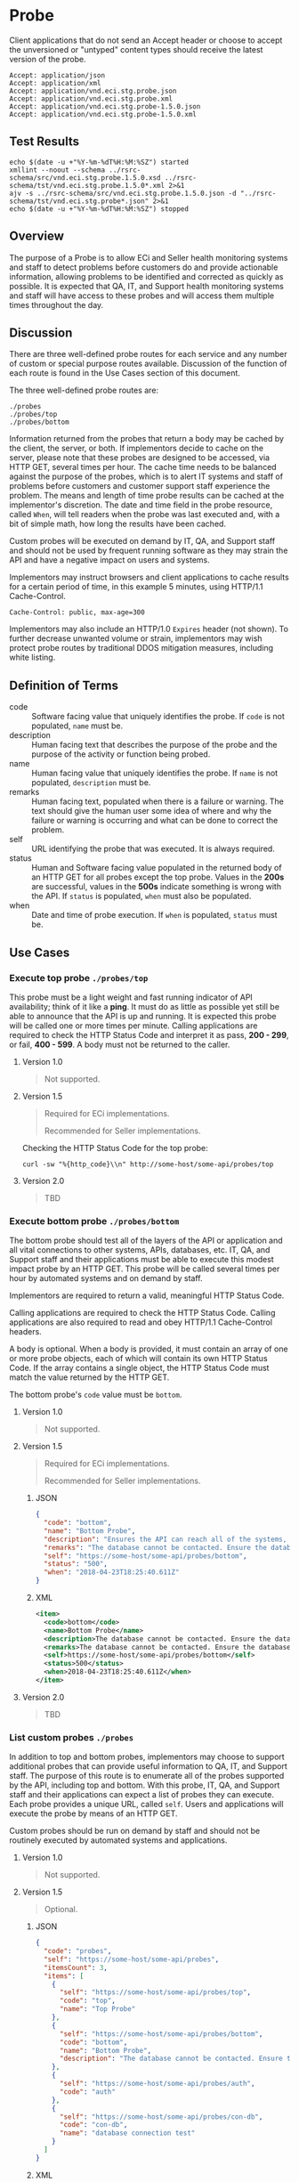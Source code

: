 # -*- mode: org -*-

#+EXPORT_FILE_NAME: ./README.md
#+OPTIONS: toc:nil
#+PROPERTY: mkdirp yes
#+STARTUP: content

* Probe

Client applications that do not send an Accept header or choose to accept the unversioned or
"untyped" content types should receive the latest version of the probe.

#+BEGIN_EXAMPLE
Accept: application/json
Accept: application/xml
Accept: application/vnd.eci.stg.probe.json
Accept: application/vnd.eci.stg.probe.xml
Accept: application/vnd.eci.stg.probe-1.5.0.json
Accept: application/vnd.eci.stg.probe-1.5.0.xml
#+END_EXAMPLE

** Test Results

#+BEGIN_SRC shell :exports both :results table replace
  echo $(date -u +"%Y-%m-%dT%H:%M:%SZ") started
  xmllint --noout --schema ../rsrc-schema/src/vnd.eci.stg.probe.1.5.0.xsd ../rsrc-schema/tst/vnd.eci.stg.probe.1.5.0*.xml 2>&1
  ajv -s ../rsrc-schema/src/vnd.eci.stg.probe.1.5.0.json -d "../rsrc-schema/tst/vnd.eci.stg.probe*.json" 2>&1
  echo $(date -u +"%Y-%m-%dT%H:%M:%SZ") stopped
#+END_SRC

** Overview

The purpose of a Probe is to allow ECi and Seller health monitoring systems and staff to detect
problems before customers do and provide actionable information, allowing problems to be identified
and corrected as quickly as possible. It is expected that QA, IT, and Support health monitoring
systems and staff will have access to these probes and will access them multiple times throughout
the day.

#+BEGIN_SRC plantuml :file ../images/probe-usecase-diagram.puml.png :exports results
@startuml sequence-probes.png
IT -> (Execute Custom Probe)
IT -> (List Custom Probes)
IT -> (Execute Bottom Probe)
IT -> (Execute Top Probe)
@enduml
#+END_SRC

** Discussion

#+BEGIN_SRC plantuml :file ../images/probe-sequence-diagram.puml.png :exports results
  @startuml sequence-probe.png
  group top probe
      IT -> Seller: GET **./probes/top**
      Seller -> IT: HttpStatusCode

  group bottom probe
      IT -> Seller: GET **./probes/bottom**
      Seller -> IT: vnd.eci.stg.probe-1.5.0

  group custom probes
    IT -> Seller: GET **./probes**
    Seller -> IT: vnd.eci.stg.probe-1.5.0
    IT -> Seller: GET ./probes/[custom]
@enduml
#+END_SRC

#+RESULTS:
[[file:../images/probe-sequence-diagram-top.puml.png]]

There are three well-defined probe routes for each service and any number of custom or special
purpose routes available. Discussion of the function of each route is found in the Use Cases
section of this document.

The three well-defined probe routes are:

#+BEGIN_EXAMPLE
./probes
./probes/top
./probes/bottom
#+END_EXAMPLE

Information returned from the probes that return a body may be cached by the client, the server, or
both. If implementors decide to cache on the server, please note that these probes are designed
to be accessed, via HTTP GET, several times per hour. The cache time needs to be balanced against
the purpose of the probes, which is to alert IT systems and staff of problems before customers and
customer support staff experience the problem. The means and length of time probe results can be cached
at the implementor's discretion. The date and time field in the probe resource, called ~When~,
will tell readers when the probe was last executed and, with a bit of simple math, how long the
results have been cached.

Custom probes will be executed on demand by IT, QA, and Support staff and should not be used by
frequent running software as they may strain the API and have a negative impact on users and
systems.

Implementors may instruct browsers and client applications to cache results for a certain period of
time, in this example 5 minutes, using HTTP/1.1 Cache-Control.

#+BEGIN_EXAMPLE
Cache-Control: public, max-age=300
#+END_EXAMPLE

Implementors may also include an HTTP/1.0 ~Expires~ header (not shown). To further decrease unwanted
volume or strain, implementors may wish protect probe routes by traditional DDOS mitigation measures,
including white listing.

** Definition of Terms

#+BEGIN_SRC plantuml :file ../images/probe-class-diagram.puml.png :exports results
@startuml
hide circle

interface probe {
.. is-a code ..
{field} + code : string
{field} + description : string
{field} + name : string
{field} + remarks : string
.. is-an event ..
{field} + status : string
{field} + when : datetime
.. is-linkable ..
{field} + self : string
.. is/has-a collection ..
{field} + itemsCount : int
{field} + items : [Probe]
}
@enduml
#+END_SRC

- code :: Software facing value that uniquely identifies the probe. If ~code~ is not populated, ~name~ must be.
- description :: Human facing text that describes the purpose of the probe and the purpose of the activity or function being probed.
- name :: Human facing value that uniquely identifies the probe. If ~name~ is not populated, ~description~ must be.
- remarks :: Human facing text, populated when there is a failure or warning. The text should give the human user some idea of where and why the failure or warning is occurring and what can be done to correct the problem.
- self :: URL identifying the probe that was executed. It is always required.
- status :: Human and Software facing value populated in the returned body of an HTTP GET for all probes except the top probe. Values in the *200s* are successful, values in the *500s* indicate something is wrong with the API. If ~status~ is populated, ~when~ must also be populated.
- when :: Date and time of probe execution. If ~when~ is populated, ~status~ must be.

** Use Cases

[[../images/probe-usecase-diagram.puml.png]]

*** Execute top probe ~./probes/top~

This probe must be a light weight and fast running indicator of API availability; think of it like
a *ping*. It must do as little as possible yet still be able to announce that the API is up and
running. It is expected this probe will be called one or more times per minute. Calling applications
are required to check the HTTP Status Code and interpret it as pass, *200 - 299*, or fail, *400 - 599*.
A body must not be returned to the caller.

**** Version 1.0

#+BEGIN_QUOTE
Not supported.
#+END_QUOTE

**** Version 1.5

#+BEGIN_QUOTE
Required for ECi implementations.

Recommended for Seller implementations.
#+END_QUOTE

Checking the HTTP Status Code for the top probe:

#+BEGIN_SRC shell :exports both
curl -sw "%{http_code}\\n" http://some-host/some-api/probes/top
#+END_SRC

**** Version 2.0

#+BEGIN_QUOTE
TBD
#+END_QUOTE

*** Execute bottom probe ~./probes/bottom~

The bottom probe should test all of the layers of the API or application and all vital connections
to other systems, APIs, databases, etc. IT, QA, and Support staff and their applications must be
able to execute this modest impact probe by an HTTP GET. This probe will be called several times per
hour by automated systems and on demand by staff.

Implementors are required to return a valid, meaningful HTTP Status Code.

Calling applications are required to check the HTTP Status Code. Calling applications are also
required to read and obey HTTP/1.1 Cache-Control headers.

A body is optional. When a body is provided, it must contain an array of one or more probe objects,
each of which will contain its own HTTP Status Code. If the array contains a single object, the HTTP
Status Code must match the value returned by the HTTP GET.

The bottom probe's ~code~ value must be ~bottom~.

**** Version 1.0

#+BEGIN_QUOTE
Not supported.
#+END_QUOTE

**** Version 1.5

#+BEGIN_QUOTE
Required for ECi implementations.

Recommended for Seller implementations.
#+END_QUOTE

***** JSON

#+BEGIN_SRC json :tangle ../rsrc-schema/tst/vnd.eci.stg.probe.1.5.0-probe-bottom.json
  {
    "code": "bottom",
    "name": "Bottom Probe",
    "description": "Ensures the API can reach all of the systems, databases, files, and other resources required to operate normally.",
    "remarks": "The database cannot be contacted. Ensure the database is running and network reachable.",
    "self": "https://some-host/some-api/probes/bottom",
    "status": "500",
    "when": "2018-04-23T18:25:40.611Z"
  }
#+END_SRC

***** XML

#+BEGIN_SRC xml :tangle ../rsrc-schema/tst/vnd.eci.stg.probe.1.5.0-probe-bottom.xml
  <item>
    <code>bottom</code>
    <name>Bottom Probe</name>
    <description>The database cannot be contacted. Ensure the database is running and network reachable.</description>
    <remarks>The database cannot be contacted. Ensure the database is running and network reachable.</remarks>
    <self>https://some-host/some-api/probes/bottom</self>
    <status>500</status>
    <when>2018-04-23T18:25:40.611Z</when>
  </item>
#+END_SRC

**** Version 2.0

#+BEGIN_QUOTE
TBD
#+END_QUOTE

*** List custom probes ~./probes~

In addition to top and bottom probes, implementors may choose to support additional probes that can
provide useful information to QA, IT, and Support staff. The purpose of this route is to enumerate
all of the probes supported by the API, including top and bottom. With this probe, IT, QA, and Support
staff and their applications can expect a list of probes they can execute. Each probe provides a
unique URL, called ~self~. Users and applications will execute the probe by means of an HTTP GET.

Custom probes should be run on demand by staff and should not be routinely executed by automated
systems and applications.

**** Version 1.0

#+BEGIN_QUOTE
Not supported.
#+END_QUOTE

**** Version 1.5

#+BEGIN_QUOTE
Optional.
#+END_QUOTE

***** JSON

#+BEGIN_SRC json :tangle ../rsrc-schema/tst/vnd.eci.stg.probe.1.5.0-probes.json
  {
    "code": "probes",
    "self": "https://some-host/some-api/probes",
    "itemsCount": 3,
    "items": [
      {
        "self": "https://some-host/some-api/probes/top",
        "code": "top",
        "name": "Top Probe"
      },
      {
        "self": "https://some-host/some-api/probes/bottom",
        "code": "bottom",
        "name": "Bottom Probe",
        "description": "The database cannot be contacted. Ensure the database is running and network reachable."
      },
      {
        "self": "https://some-host/some-api/probes/auth",
        "code": "auth"
      },
      {
        "self": "https://some-host/some-api/probes/con-db",
        "code": "con-db",
        "name": "database connection test"
      }
    ]
  }
#+END_SRC

***** XML

#+BEGIN_SRC xml :tangle ../rsrc-schema/tst/vnd.eci.stg.probe.1.5.0-probes.xml
    <item>
      <code>probes</code>
      <self>https://some-host/some-api/probes</self>
      <itemsCount>3</itemsCount>
      <items>
        <item>
          <code>top</code>
          <name>Top Item</name>
          <self>https://some-host/some-api/items/top</self>
        </item>
        <item>
          <code>bottom</code>
          <name>Bottom Item</name>
          <description>The database cannot be contacted. Ensure the database is running and network reachable.</description>
          <self>https://some-host/some-api/items/bottom</self>
        </item>
        <item>
          <code>auth</code>
          <self>https://some-host/some-api/items/auth</self>
        </item>
        <item>
          <code>db</code>
          <name>database connection test</name>
          <self>https://some-host/some-api/items/con-db</self>
        </item>
      </items>
    </item>
#+END_SRC

**** Version 2.0

#+BEGIN_QUOTE
TBD
#+END_QUOTE

** Resource Schema

*** Version 1.0

#+BEGIN_QUOTE
Not supported.
#+END_QUOTE

*** Version 1.5

**** JSON

#+BEGIN_SRC json :tangle ../rsrc-schema/src/vnd.eci.stg.probe.1.5.0.json
  {
    "id": "./vnd.eci.stg.probe.1.5.0.json",
    "$schema": "http://json-schema.org/draft-07/schema#",
    "title": "Probe",
    "description": "Defines the location and description of a probe. Upon execution ( HTTP GET ) defines the state of the probe.",

    "type": "object",
    "additionalProperties": false,
    "required": ["self"],
    "anyOf": [{"required": ["code"]},
              {"required": ["name"]}],
    "dependencies": {
      "status": { "required": [ "when" ]},
      "when":  { "required": [ "status" ]}},

    "properties": {
      "code": {
        "description": "software facing value that uniquely identifies the probe",
        "type": "string",
        "minLength": 1,
        "maxLength": 32
      },

      "name": {
        "description": "human readable string describing the probe's purpose",
        "type": "string",
        "minLength": 1,
        "maxLength": 32
      },

      "description": {
        "description": "details from the probe that may help users understand the health of an endpoint",
        "type": "string",
        "minLength": 1,
        "maxLength": 128
      },

      "remarks": {
        "description": "details of the error that may help users solve the problem",
        "type": "string",
        "minLength": 1,
        "maxLength": 256
      },

      "self": {
        "description": "system function identifying a unique system owned resource as a URL",
        "type": "string",
        "minLength": 1,
        "maxLength": 1024
      },

      "status": {
        "description": "usually used bottom probe but may also be returned by api or application specific probes",
        "type": "string",
        "minLength": 1,
        "maxLength": 32
      },

      "when": {
        "description": "origination date and time of probe execution",
        "type": "string",
        "format": "date-time"
      },

      "itemsCount": {
        "description": "number of things in the items collection",
        "type": "number",
        "minimum": 1,
        "maximum": 1000
      },

      "items": {
        "description": "one or more things a buyer wishes a seller to provide ",
        "type": "array",
        "minItems": 1,
        "maxItems": 1000,
        "uniqueItems": true,
        "items": {
          "$ref": "#"
        }
      }
    }
  }
#+END_SRC

**** XML

#+BEGIN_SRC xml :tangle ../rsrc-schema/src/vnd.eci.stg.probe.1.5.0.xsd
    <?xml version='1.0' encoding='utf-8'?>

    <xs:schema xmlns:xs='http://www.w3.org/2001/XMLSchema'
               elementFormDefault='qualified'
               xml:lang='en'>

      <xs:element name='item' type='itemType' />

      <xs:complexType name='itemType'>
        <xs:sequence>
          <xs:annotation>
            <xs:documentation>
              TODO
            </xs:documentation>
          </xs:annotation>
          <xs:element name='code'        type='xs:string'   minOccurs='0' maxOccurs='1' />
          <xs:element name='name'        type='xs:string'   minOccurs='0' maxOccurs='1' />
          <xs:element name='description' type='xs:string'   minOccurs='0' maxOccurs='1' />
          <xs:element name='remarks'     type='xs:string'   minOccurs='0' maxOccurs='1' />
          <xs:element name='self'        type='xs:string'   minOccurs='0' maxOccurs='1' />
          <xs:element name='status'      type='xs:string'   minOccurs='0' maxOccurs='1' />
          <xs:element name='when'        type='xs:dateTime' minOccurs='0' maxOccurs='1' />
          <xs:element name='itemsCount'  type='xs:integer' minOccurs='0' maxOccurs='1' />
          <xs:element name='items' minOccurs='0' maxOccurs='1'>
            <xs:complexType>
              <xs:sequence minOccurs='1' maxOccurs='500'>
                <xs:element name='item' type='itemType'/>
              </xs:sequence>
            </xs:complexType>
          </xs:element>
        </xs:sequence>
      </xs:complexType>
    </xs:schema>

#+END_SRC
*** Version 2.0

#+BEGIN_QUOTE
TBD
#+END_QUOTE

** © 2018 ECi Software Solutions, Inc. All rights reserved.
